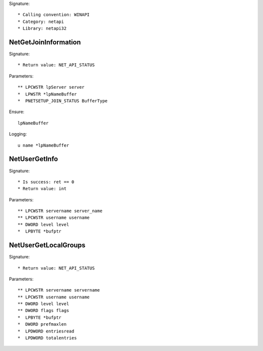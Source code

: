 Signature::

    * Calling convention: WINAPI
    * Category: netapi
    * Library: netapi32


NetGetJoinInformation
=====================

Signature::

    * Return value: NET_API_STATUS

Parameters::

    ** LPCWSTR lpServer server
    *  LPWSTR *lpNameBuffer
    *  PNETSETUP_JOIN_STATUS BufferType

Ensure::

    lpNameBuffer

Logging::

    u name *lpNameBuffer


NetUserGetInfo
==============

Signature::

    * Is success: ret == 0
    * Return value: int

Parameters::

    ** LPCWSTR servername server_name
    ** LPCWSTR username username
    ** DWORD level level
    *  LPBYTE *bufptr


NetUserGetLocalGroups
=====================

Signature::

    * Return value: NET_API_STATUS

Parameters::

    ** LPCWSTR servername servername
    ** LPCWSTR username username
    ** DWORD level level
    ** DWORD flags flags
    *  LPBYTE *bufptr
    *  DWORD prefmaxlen
    *  LPDWORD entriesread
    *  LPDWORD totalentries
